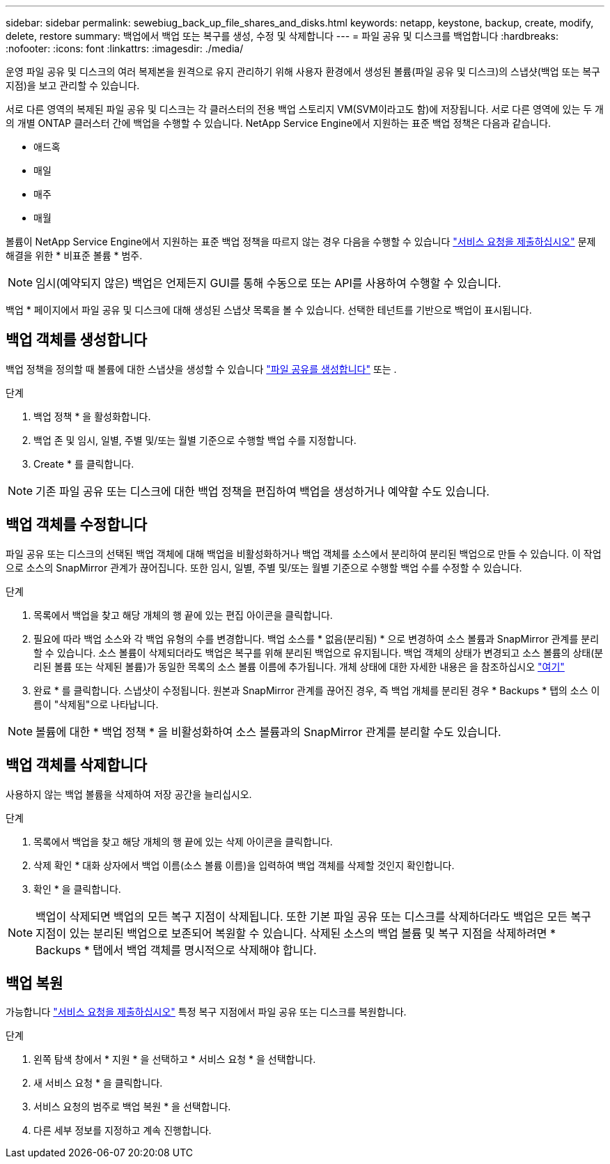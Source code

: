 ---
sidebar: sidebar 
permalink: sewebiug_back_up_file_shares_and_disks.html 
keywords: netapp, keystone, backup, create, modify, delete, restore 
summary: 백업에서 백업 또는 복구를 생성, 수정 및 삭제합니다 
---
= 파일 공유 및 디스크를 백업합니다
:hardbreaks:
:nofooter: 
:icons: font
:linkattrs: 
:imagesdir: ./media/


[role="lead"]
운영 파일 공유 및 디스크의 여러 복제본을 원격으로 유지 관리하기 위해 사용자 환경에서 생성된 볼륨(파일 공유 및 디스크)의 스냅샷(백업 또는 복구 지점)을 보고 관리할 수 있습니다.

서로 다른 영역의 복제된 파일 공유 및 디스크는 각 클러스터의 전용 백업 스토리지 VM(SVM이라고도 함)에 저장됩니다. 서로 다른 영역에 있는 두 개의 개별 ONTAP 클러스터 간에 백업을 수행할 수 있습니다. NetApp Service Engine에서 지원하는 표준 백업 정책은 다음과 같습니다.

* 애드혹
* 매일
* 매주
* 매월


볼륨이 NetApp Service Engine에서 지원하는 표준 백업 정책을 따르지 않는 경우 다음을 수행할 수 있습니다 link:https://docs.netapp.com/us-en/keystone/sewebiug_raise_a_service_request.html["서비스 요청을 제출하십시오"] 문제 해결을 위한 * 비표준 볼륨 * 범주.


NOTE: 임시(예약되지 않은) 백업은 언제든지 GUI를 통해 수동으로 또는 API를 사용하여 수행할 수 있습니다.

백업 * 페이지에서 파일 공유 및 디스크에 대해 생성된 스냅샷 목록을 볼 수 있습니다. 선택한 테넌트를 기반으로 백업이 표시됩니다.



== 백업 객체를 생성합니다

백업 정책을 정의할 때 볼륨에 대한 스냅샷을 생성할 수 있습니다 link:https://docs.netapp.com/us-en/keystone/sewebiug_create_a_new_file_share.html["파일 공유를 생성합니다"] 또는 .

.단계
. 백업 정책 * 을 활성화합니다.
. 백업 존 및 임시, 일별, 주별 및/또는 월별 기준으로 수행할 백업 수를 지정합니다.
. Create * 를 클릭합니다.



NOTE: 기존 파일 공유 또는 디스크에 대한 백업 정책을 편집하여 백업을 생성하거나 예약할 수도 있습니다.



== 백업 객체를 수정합니다

파일 공유 또는 디스크의 선택된 백업 객체에 대해 백업을 비활성화하거나 백업 객체를 소스에서 분리하여 분리된 백업으로 만들 수 있습니다. 이 작업으로 소스의 SnapMirror 관계가 끊어집니다. 또한 임시, 일별, 주별 및/또는 월별 기준으로 수행할 백업 수를 수정할 수 있습니다.

.단계
. 목록에서 백업을 찾고 해당 개체의 행 끝에 있는 편집 아이콘을 클릭합니다.
. 필요에 따라 백업 소스와 각 백업 유형의 수를 변경합니다. 백업 소스를 * 없음(분리됨) * 으로 변경하여 소스 볼륨과 SnapMirror 관계를 분리할 수 있습니다. 소스 볼륨이 삭제되더라도 백업은 복구를 위해 분리된 백업으로 유지됩니다. 백업 객체의 상태가 변경되고 소스 볼륨의 상태(분리된 볼륨 또는 삭제된 볼륨)가 동일한 목록의 소스 볼륨 이름에 추가됩니다. 개체 상태에 대한 자세한 내용은 을 참조하십시오 link:https://docs.netapp.com/us-en/keystone/sewebiug_netapp_service_engine_web_interface_overview.html#Object-states["여기"]
. 완료 * 를 클릭합니다. 스냅샷이 수정됩니다. 원본과 SnapMirror 관계를 끊어진 경우, 즉 백업 개체를 분리된 경우 * Backups * 탭의 소스 이름이 "삭제됨"으로 나타납니다.



NOTE: 볼륨에 대한 * 백업 정책 * 을 비활성화하여 소스 볼륨과의 SnapMirror 관계를 분리할 수도 있습니다.



== 백업 객체를 삭제합니다

사용하지 않는 백업 볼륨을 삭제하여 저장 공간을 늘리십시오.

.단계
. 목록에서 백업을 찾고 해당 개체의 행 끝에 있는 삭제 아이콘을 클릭합니다.
. 삭제 확인 * 대화 상자에서 백업 이름(소스 볼륨 이름)을 입력하여 백업 객체를 삭제할 것인지 확인합니다.
. 확인 * 을 클릭합니다.



NOTE: 백업이 삭제되면 백업의 모든 복구 지점이 삭제됩니다. 또한 기본 파일 공유 또는 디스크를 삭제하더라도 백업은 모든 복구 지점이 있는 분리된 백업으로 보존되어 복원할 수 있습니다. 삭제된 소스의 백업 볼륨 및 복구 지점을 삭제하려면 * Backups * 탭에서 백업 객체를 명시적으로 삭제해야 합니다.



== 백업 복원

가능합니다 link:https://docs.netapp.com/us-en/keystone/sewebiug_raise_a_service_request.html["서비스 요청을 제출하십시오"] 특정 복구 지점에서 파일 공유 또는 디스크를 복원합니다.

.단계
. 왼쪽 탐색 창에서 * 지원 * 을 선택하고 * 서비스 요청 * 을 선택합니다.
. 새 서비스 요청 * 을 클릭합니다.
. 서비스 요청의 범주로 백업 복원 * 을 선택합니다.
. 다른 세부 정보를 지정하고 계속 진행합니다.

